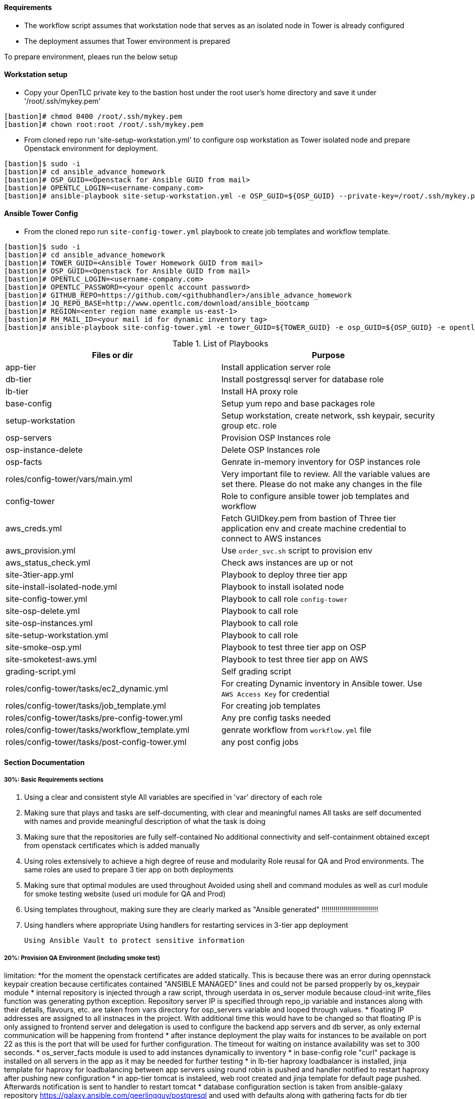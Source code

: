 ==== Requirements

* The workflow script assumes that workstation node that serves as an isolated node in Tower is already configured
* The deployment assumes that Tower environment is prepared 

To prepare environment, pleaes run the below setup

==== Workstation setup

* Copy your OpenTLC private key to the bastion host under the root user’s home directory and save it under '/root/.ssh/mykey.pem'

[source,text]
----
[bastion]# chmod 0400 /root/.ssh/mykey.pem 
[bastion]# chown root:root /root/.ssh/mykey.pem
----

* From cloned repo run 'site-setup-workstation.yml' to configure osp workstation as Tower isolated node and prepare Openstack environment for deployment.

[source,text]
----
[bastion]$ sudo -i
[bastion]# cd ansible_advance_homework
[bastion]# OSP_GUID=<Openstack for Ansible GUID from mail>
[bastion]# OPENTLC_LOGIN=<username-company.com>
[bastion]# ansible-playbook site-setup-workstation.yml -e OSP_GUID=${OSP_GUID} --private-key=/root/.ssh/mykey.pem -u ${OPENTLC_LOGIN}
----


==== Ansible Tower Config


* From the cloned repo run `site-config-tower.yml` playbook to create job templates and workflow template.

[source,text]
----
[bastion]$ sudo -i
[bastion]# cd ansible_advance_homework
[bastion]# TOWER_GUID=<Ansible Tower Homework GUID from mail>
[bastion]# OSP_GUID=<Openstack for Ansible GUID from mail>
[bastion]# OPENTLC_LOGIN=<username-company.com>
[bastion]# OPENTLC_PASSWORD=<your openlc account password>
[bastion]# GITHUB_REPO=https://github.com/<githubhandler>/ansible_advance_homework
[bastion]# JQ_REPO_BASE=http://www.opentlc.com/download/ansible_bootcamp
[bastion]# REGION=<enter region name example us-east-1>
[bastion]# RH_MAIL_ID=<your mail id for dynamic inventory tag>
[bastion]# ansible-playbook site-config-tower.yml -e tower_GUID=${TOWER_GUID} -e osp_GUID=${OSP_GUID} -e opentlc_login=${OPENTLC_LOGIN} -e path_to_opentlc_key=/root/.ssh/mykey.pem -e param_repo_base=${JQ_REPO_BASE} -e opentlc_password=${OPENTLC_PASSWORD} -e REGION_NAME=${REGION} -e EMAIL=${RH_MAIL_ID} -e github_repo=${GITHUB_REPO}
----


.List of Playbooks
[%header,cols=2*]
|===
| Files or dir | Purpose
| app-tier | Install application server role
| db-tier  | Install postgressql server for database role
| lb-tier  | Install HA proxy role
| base-config | Setup yum repo and base packages role
| setup-workstation | Setup workstation, create network, ssh keypair, security group etc. role 
| osp-servers | Provision OSP Instances role
| osp-instance-delete | Delete OSP Instances role
| osp-facts | Genrate in-memory inventory for OSP instances role
| roles/config-tower/vars/main.yml | Very important file to review. All the variable values are set there. Please do not make any changes in the file
| config-tower | Role to configure ansible tower job templates and workflow
| aws_creds.yml | Fetch GUIDkey.pem from bastion of Three tier application env and create machine credential to connect to AWS instances
| aws_provision.yml | Use `order_svc.sh` script to provision env
| aws_status_check.yml | Check aws instances are up or not
| site-3tier-app.yml | Playbook to deploy three tier app
| site-install-isolated-node.yml | Playbook to install isolated node
| site-config-tower.yml | Playbook to call role `config-tower`
| site-osp-delete.yml | Playbook to call role
| site-osp-instances.yml | Playbook to call role
| site-setup-workstation.yml | Playbook to call role
| site-smoke-osp.yml | Playbook to test three tier app on OSP
| site-smoketest-aws.yml | Playbook to test three tier app on AWS
| grading-script.yml | Self grading script
| roles/config-tower/tasks/ec2_dynamic.yml | For creating Dynamic inventory in Ansible tower. Use `AWS Access Key` for credential
| roles/config-tower/tasks/job_template.yml | For creating job templates
| roles/config-tower/tasks/pre-config-tower.yml | Any pre config tasks needed
| roles/config-tower/tasks/workflow_template.yml | genrate workflow from `workflow.yml` file
| roles/config-tower/tasks/post-config-tower.yml | any post config jobs
|===


==== Section Documentation

===== 30%: Basic Requirements sections
 . Using a clear and consistent style
    All variables are specified in 'var' directory of each role

. Making sure that plays and tasks are self-documenting, with clear and meaningful names
    All tasks are self documented with names and provide meaningful description of what the task is doing

. Making sure that the repositories are fully self-contained
    No additional connectivity and self-containment obtained except from openstack certificates which is added manually

. Using roles extensively to achieve a high degree of reuse and modularity
    Role reusal for QA and Prod environments. The same roles are used to prepare 3 tier app on both deployments

. Making sure that optimal modules are used throughout
    Avoided using shell and command modules as well as curl module for smoke testing website (used uri module for QA and Prod)

. Using templates throughout, making sure they are clearly marked as "Ansible generated"
!!!!!!!!!!!!!!!!!!!!!!!!!!!!
. Using handlers where appropriate
    Using handlers for restarting services in 3-tier app deployment

    Using Ansible Vault to protect sensitive information



===== 20%: Provision QA Environment (including smoke test)
limitation: 
*for the moment the openstack certificates are added statically. This is because there was an error during opennstack keypair creation because certificates contained "ANSIBLE MANAGED" lines and could not be parsed propperly by os_keypair module
* internal repository is injected through a raw script, through userdata in os_server module because cloud-init write_files function was generating python exception. Repository server IP is specified through repo_ip variable and instances along with their details, flavours, etc. are taken from vars directory for osp_servers variable and looped through values.
* floating IP addresses are assigned to all instnaces in the project. With additional time this would have to be changed so that floating IP is only assigned to frontend server and delegation is used to configure the backend app servers and db server, as only external communication will be happening from frontend
* after instance deployment the play waits for instances to be available on port 22 as this is the port that will be used for further configuration. The timeout for waiting on instance availability was set to 300 seconds.
* os_server_facts module is used to add instances dynamically to inventory
* in base-config role "curl" package is installed on all servers in the app as it may be needed for further testing
* in lb-tier haproxy loadbalancer is installed, jinja template for haproxy for loadbalancing between app servers using round robin is pushed and handler notified to restart haproxy after pushing new configuration 
* in app-tier tomcat is instaleed, web root created and jinja template for default page pushed. Afterwards notification is sent to handler to restart tomcat
* database configuration section is taken from ansible-galaxy repository https://galaxy.ansible.com/geerlingguy/postgresql and used with defaults along with gathering facts for db tier



===== 25%: Provision Production Environment (including smoke test)
* provisioning production environment is done from existing script and roles. For site smoke check there are 2 checks configured: one for testing website availability locally and another one for testing site availability globally using delegation to localhost

===== 25%: Design Ansible Tower Workflow Job Template
*fixed module and command typos in workflow





